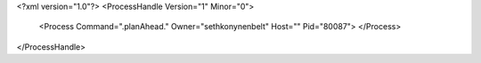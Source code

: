 <?xml version="1.0"?>
<ProcessHandle Version="1" Minor="0">
    <Process Command=".planAhead." Owner="sethkonynenbelt" Host="" Pid="80087">
    </Process>
</ProcessHandle>
